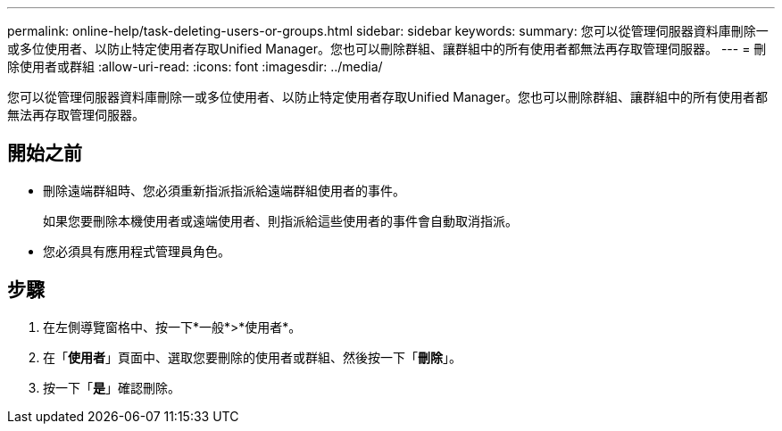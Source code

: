 ---
permalink: online-help/task-deleting-users-or-groups.html 
sidebar: sidebar 
keywords:  
summary: 您可以從管理伺服器資料庫刪除一或多位使用者、以防止特定使用者存取Unified Manager。您也可以刪除群組、讓群組中的所有使用者都無法再存取管理伺服器。 
---
= 刪除使用者或群組
:allow-uri-read: 
:icons: font
:imagesdir: ../media/


[role="lead"]
您可以從管理伺服器資料庫刪除一或多位使用者、以防止特定使用者存取Unified Manager。您也可以刪除群組、讓群組中的所有使用者都無法再存取管理伺服器。



== 開始之前

* 刪除遠端群組時、您必須重新指派指派給遠端群組使用者的事件。
+
如果您要刪除本機使用者或遠端使用者、則指派給這些使用者的事件會自動取消指派。

* 您必須具有應用程式管理員角色。




== 步驟

. 在左側導覽窗格中、按一下*一般*>*使用者*。
. 在「*使用者*」頁面中、選取您要刪除的使用者或群組、然後按一下「*刪除*」。
. 按一下「*是*」確認刪除。

